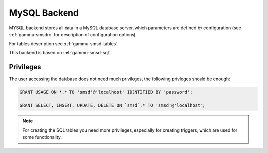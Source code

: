 .. _gammu-smsd-mysql:

MySQL Backend
=============

MYSQL backend stores all data in a MySQL database server, which parameters are
defined by configuration (see :ref:`gammu-smsdrc` for description of configuration
options).

For tables description see :ref:`gammu-smsd-tables`.

This backend is based on :ref:`gammu-smsd-sql`.

Privileges
----------

The user accessing the database does not need much privileges, the following
privleges should be enough:

.. code-block:: sql

    GRANT USAGE ON *.* TO 'smsd'@'localhost' IDENTIFIED BY 'password';

    GRANT SELECT, INSERT, UPDATE, DELETE ON `smsd`.* TO 'smsd'@'localhost';

.. note:: 

   For creating the SQL tables you need more privileges, especially for
   creating triggers, which are used for some functionality.
